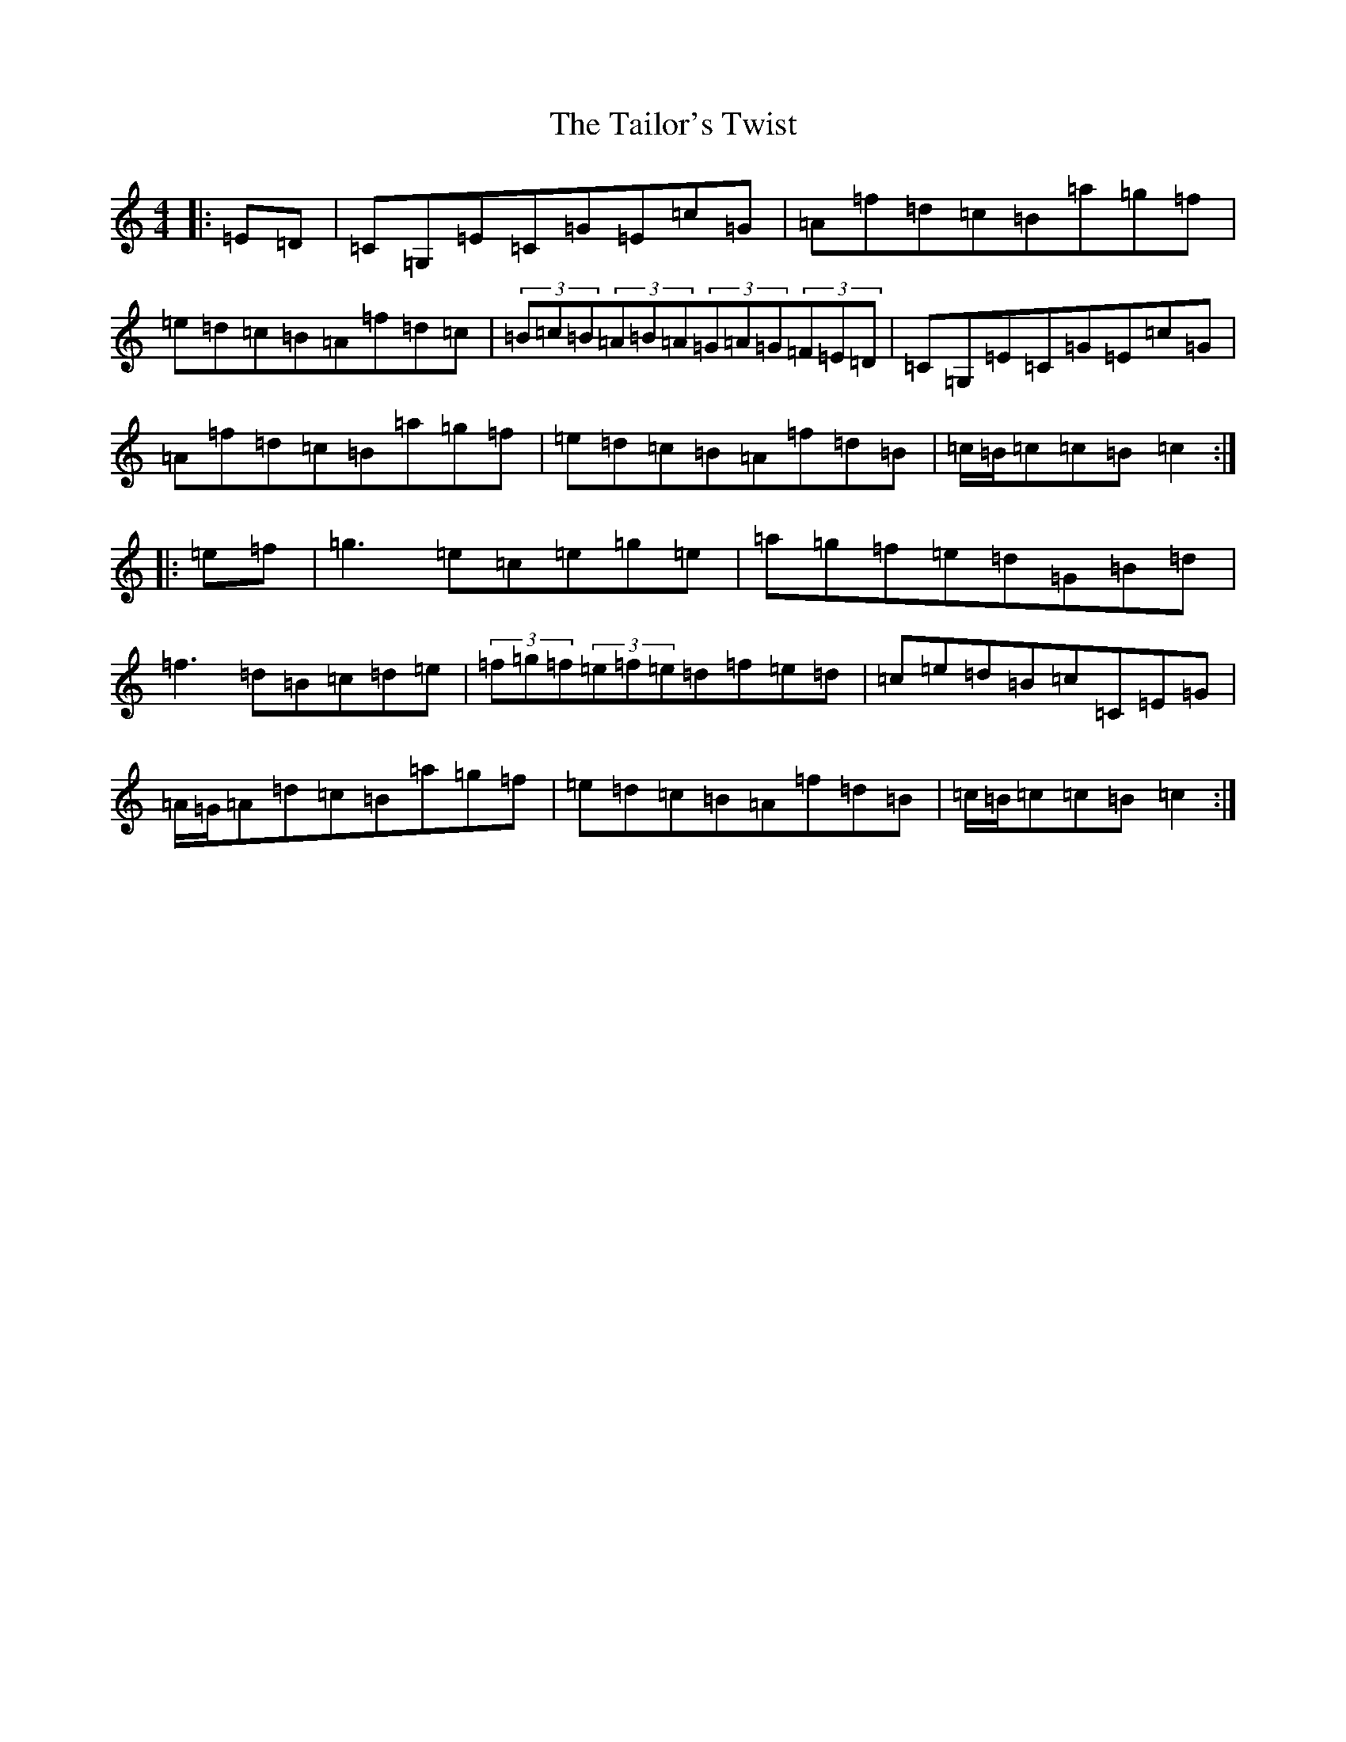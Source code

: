 X: 20625
T: Tailor's Twist, The
S: https://thesession.org/tunes/996#setting996
Z: D Major
R: hornpipe
M: 4/4
L: 1/8
K: C Major
|:=E=D|=C=G,=E=C=G=E=c=G|=A=f=d=c=B=a=g=f|=e=d=c=B=A=f=d=c|(3=B=c=B(3=A=B=A(3=G=A=G(3=F=E=D|=C=G,=E=C=G=E=c=G|=A=f=d=c=B=a=g=f|=e=d=c=B=A=f=d=B|=c/2=B/2=c=c=B=c2:||:=e=f|=g3=e=c=e=g=e|=a=g=f=e=d=G=B=d|=f3=d=B=c=d=e|(3=f=g=f(3=e=f=e=d=f=e=d|=c=e=d=B=c=C=E=G|=A/2=G/2=A=d=c=B=a=g=f|=e=d=c=B=A=f=d=B|=c/2=B/2=c=c=B=c2:|